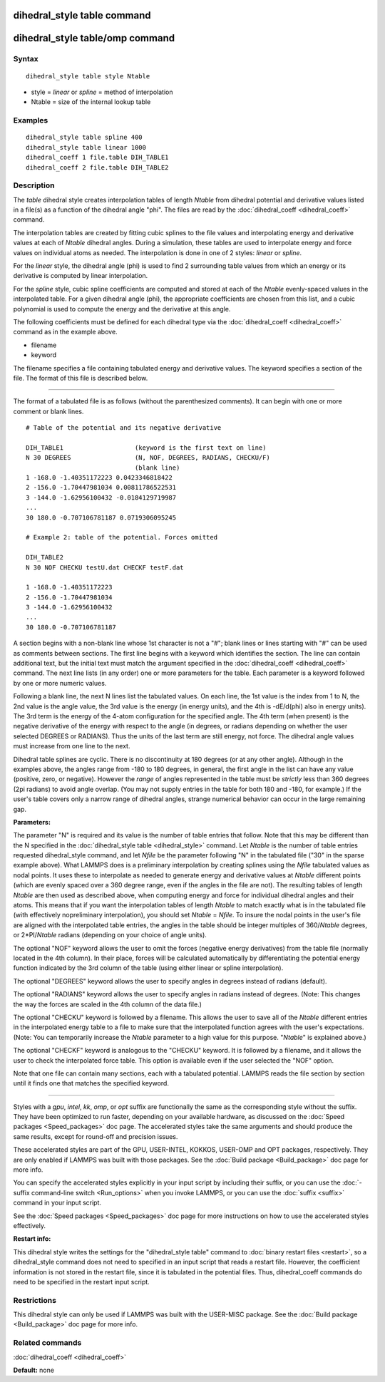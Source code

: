 .. index:: dihedral\_style table

dihedral\_style table command
=============================

dihedral\_style table/omp command
=================================

Syntax
""""""


.. parsed-literal::

   dihedral_style table style Ntable

* style = *linear* or *spline* = method of interpolation
* Ntable = size of the internal lookup table

Examples
""""""""


.. parsed-literal::

   dihedral_style table spline 400
   dihedral_style table linear 1000
   dihedral_coeff 1 file.table DIH_TABLE1
   dihedral_coeff 2 file.table DIH_TABLE2

Description
"""""""""""

The *table* dihedral style creates interpolation tables of length
*Ntable* from dihedral potential and derivative values listed in a
file(s) as a function of the dihedral angle "phi".  The files are read
by the :doc:`dihedral_coeff <dihedral_coeff>` command.

The interpolation tables are created by fitting cubic splines to the
file values and interpolating energy and derivative values at each of
*Ntable* dihedral angles. During a simulation, these tables are used
to interpolate energy and force values on individual atoms as
needed. The interpolation is done in one of 2 styles: *linear* or
*spline*\ .

For the *linear* style, the dihedral angle (phi) is used to find 2
surrounding table values from which an energy or its derivative is
computed by linear interpolation.

For the *spline* style, cubic spline coefficients are computed and
stored at each of the *Ntable* evenly-spaced values in the
interpolated table.  For a given dihedral angle (phi), the appropriate
coefficients are chosen from this list, and a cubic polynomial is used
to compute the energy and the derivative at this angle.

The following coefficients must be defined for each dihedral type via
the :doc:`dihedral_coeff <dihedral_coeff>` command as in the example
above.

* filename
* keyword

The filename specifies a file containing tabulated energy and
derivative values. The keyword specifies a section of the file.  The
format of this file is described below.


----------


The format of a tabulated file is as follows (without the
parenthesized comments).  It can begin with one or more comment
or blank lines.


.. parsed-literal::

   # Table of the potential and its negative derivative

   DIH_TABLE1                   (keyword is the first text on line)
   N 30 DEGREES                 (N, NOF, DEGREES, RADIANS, CHECKU/F)
                                (blank line)
   1 -168.0 -1.40351172223 0.0423346818422
   2 -156.0 -1.70447981034 0.00811786522531
   3 -144.0 -1.62956100432 -0.0184129719987
   ...
   30 180.0 -0.707106781187 0.0719306095245

   # Example 2: table of the potential. Forces omitted

   DIH_TABLE2
   N 30 NOF CHECKU testU.dat CHECKF testF.dat

   1 -168.0 -1.40351172223
   2 -156.0 -1.70447981034
   3 -144.0 -1.62956100432
   ...
   30 180.0 -0.707106781187

A section begins with a non-blank line whose 1st character is not a
"#"; blank lines or lines starting with "#" can be used as comments
between sections. The first line begins with a keyword which
identifies the section. The line can contain additional text, but the
initial text must match the argument specified in the
:doc:`dihedral_coeff <dihedral_coeff>` command. The next line lists (in
any order) one or more parameters for the table. Each parameter is a
keyword followed by one or more numeric values.

Following a blank line, the next N lines list the tabulated values. On
each line, the 1st value is the index from 1 to N, the 2nd value is
the angle value, the 3rd value is the energy (in energy units), and
the 4th is -dE/d(phi) also in energy units). The 3rd term is the
energy of the 4-atom configuration for the specified angle.  The 4th
term (when present) is the negative derivative of the energy with
respect to the angle (in degrees, or radians depending on whether the
user selected DEGREES or RADIANS).  Thus the units of the last term
are still energy, not force. The dihedral angle values must increase
from one line to the next.

Dihedral table splines are cyclic.  There is no discontinuity at 180
degrees (or at any other angle).  Although in the examples above, the
angles range from -180 to 180 degrees, in general, the first angle in
the list can have any value (positive, zero, or negative).  However
the *range* of angles represented in the table must be *strictly* less
than 360 degrees (2pi radians) to avoid angle overlap.  (You may not
supply entries in the table for both 180 and -180, for example.)  If
the user's table covers only a narrow range of dihedral angles,
strange numerical behavior can occur in the large remaining gap.

**Parameters:**

The parameter "N" is required and its value is the number of table
entries that follow. Note that this may be different than the N
specified in the :doc:`dihedral_style table <dihedral_style>` command.
Let *Ntable* is the number of table entries requested dihedral\_style
command, and let *Nfile* be the parameter following "N" in the
tabulated file ("30" in the sparse example above).  What LAMMPS does
is a preliminary interpolation by creating splines using the *Nfile*
tabulated values as nodal points.  It uses these to interpolate as
needed to generate energy and derivative values at *Ntable* different
points (which are evenly spaced over a 360 degree range, even if the
angles in the file are not).  The resulting tables of length *Ntable*
are then used as described above, when computing energy and force for
individual dihedral angles and their atoms.  This means that if you
want the interpolation tables of length *Ntable* to match exactly what
is in the tabulated file (with effectively nopreliminary
interpolation), you should set *Ntable* = *Nfile*\ .  To insure the
nodal points in the user's file are aligned with the interpolated
table entries, the angles in the table should be integer multiples of
360/\ *Ntable* degrees, or 2\*PI/\ *Ntable* radians (depending on your
choice of angle units).

The optional "NOF" keyword allows the user to omit the forces
(negative energy derivatives) from the table file (normally located in
the 4th column).  In their place, forces will be calculated
automatically by differentiating the potential energy function
indicated by the 3rd column of the table (using either linear or
spline interpolation).

The optional "DEGREES" keyword allows the user to specify angles in
degrees instead of radians (default).

The optional "RADIANS" keyword allows the user to specify angles in
radians instead of degrees.  (Note: This changes the way the forces
are scaled in the 4th column of the data file.)

The optional "CHECKU" keyword is followed by a filename.  This allows
the user to save all of the *Ntable* different entries in the
interpolated energy table to a file to make sure that the interpolated
function agrees with the user's expectations.  (Note: You can
temporarily increase the *Ntable* parameter to a high value for this
purpose.  "\ *Ntable*\ " is explained above.)

The optional "CHECKF" keyword is analogous to the "CHECKU" keyword.
It is followed by a filename, and it allows the user to check the
interpolated force table.  This option is available even if the user
selected the "NOF" option.

Note that one file can contain many sections, each with a tabulated
potential. LAMMPS reads the file section by section until it finds one
that matches the specified keyword.


----------


Styles with a *gpu*\ , *intel*\ , *kk*\ , *omp*\ , or *opt* suffix are
functionally the same as the corresponding style without the suffix.
They have been optimized to run faster, depending on your available
hardware, as discussed on the :doc:`Speed packages <Speed_packages>` doc
page.  The accelerated styles take the same arguments and should
produce the same results, except for round-off and precision issues.

These accelerated styles are part of the GPU, USER-INTEL, KOKKOS,
USER-OMP and OPT packages, respectively.  They are only enabled if
LAMMPS was built with those packages.  See the :doc:`Build package <Build_package>` doc page for more info.

You can specify the accelerated styles explicitly in your input script
by including their suffix, or you can use the :doc:`-suffix command-line switch <Run_options>` when you invoke LAMMPS, or you can use the
:doc:`suffix <suffix>` command in your input script.

See the :doc:`Speed packages <Speed_packages>` doc page for more
instructions on how to use the accelerated styles effectively.

**Restart info:**

This dihedral style writes the settings for the "dihedral\_style table"
command to :doc:`binary restart files <restart>`, so a dihedral\_style
command does not need to specified in an input script that reads a
restart file.  However, the coefficient information is not stored in
the restart file, since it is tabulated in the potential files.  Thus,
dihedral\_coeff commands do need to be specified in the restart input
script.

Restrictions
""""""""""""


This dihedral style can only be used if LAMMPS was built with the
USER-MISC package.  See the :doc:`Build package <Build_package>` doc
page for more info.

Related commands
""""""""""""""""

:doc:`dihedral_coeff <dihedral_coeff>`

**Default:** none
